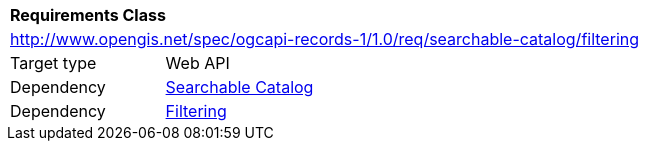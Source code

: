 [[rc_searchable-catalog_filtering]]
[cols="1,4",width="90%"]
|===
2+|*Requirements Class*
2+|http://www.opengis.net/spec/ogcapi-records-1/1.0/req/searchable-catalog/filtering
|Target type |Web API
|Dependency |<<rc_searchable-catalog,Searchable Catalog>>
|Dependency |<<rc_filtering,Filtering>>
|===
